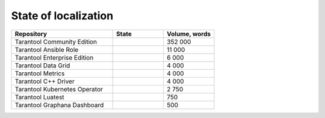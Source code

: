 State of localization
=====================

..  container:: table

    ..  list-table::
        :widths: 50 25 25
        :header-rows: 1

        *   -   Repository
            -   State
            -   Volume, words

        *   -   Tarantool Community Edition
            -   |doc|
            -   352 000

        *   -   Tarantool Ansible Role
            -   |tarantool-ansible-role|
            -   11 000

        *   -   Tarantool Enterprise Edition
            -   |tarantool-enterprise|
            -   6 000

        *   -   Tarantool Data Grid
            -   |tarantool-data-grid|
            -   4 000

        *   -   Tarantool Metrics
            -   |tarantool-metrics|
            -   4 000

        *   -   Tarantool C++ Driver
            -   |tarantool-cpp|
            -   4 000

        *   -   Tarantool Kubernetes Operator
            -   |tarantool-kubernetes-operator|
            -   2 750

        *   -   Tarantool Luatest
            -   |tarantool-luatest|
            -   750

        *   -   Tarantool Graphana Dashboard
            -   |tarantool-graphana-dashboard|
            -   500

.. |doc| image:: https://badges.crowdin.net/tarantool-docs/localized.svg
   :target: https://crowdin.com/project/tarantool-docs/ru#

.. |tarantool-enterprise| image:: https://badges.crowdin.net/tarantool-enterprise-docs/localized.svg
   :target: https://crowdin.com/project/tarantool-enterprise-docs/ru#

.. |tarantool-data-grid| image:: https://badges.crowdin.net/tarantool-data-grid-docs/localized.svg
   :target: https://crowdin.com/project/tarantool-data-grid-docs/ru#

.. |tarantool-ansible-role| image:: https://badges.crowdin.net/tarantool-ansible-role/localized.svg
   :target: https://crowdin.com/project/tarantool-ansible-role/ru#


.. |tarantool-metrics| image:: https://badges.crowdin.net/tarantool-metrics-docs/localized.svg
   :target: https://crowdin.com/project/tarantool-metrics-docs/ru#


.. |tarantool-graphana-dashboard| image:: https://badges.crowdin.net/tarantool-graphana-dashboard/localized.svg
   :target: https://crowdin.com/project/tarantool-graphana-dashboard/ru#


.. |tarantool-kubernetes-operator| image:: https://badges.crowdin.net/tarantool-kubernetes-operator/localized.svg
   :target: https://crowdin.com/project/tarantool-kubernetes-operator/ru#


.. |tarantool-luatest| image:: https://badges.crowdin.net/tarantool-luatest/localized.svg
   :target: https://crowdin.com/project/tarantool-luatest/ru#


.. |tarantool-cpp| image:: https://badges.crowdin.net/tarantool-cpp/localized.svg
   :target: https://crowdin.com/project/tarantool-cpp/ru#
   
